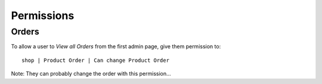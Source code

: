 Permissions
***********

Orders
======

To allow a user to *View all Orders* from the first admin page, give them
permission to:

::

  shop | Product Order | Can change Product Order

Note: They can probably change the order with this permission...

